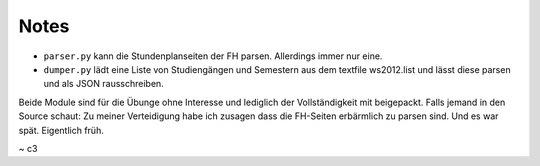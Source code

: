 Notes
=====

* ``parser.py`` kann die Stundenplanseiten der FH parsen. Allerdings immer nur eine.
* ``dumper.py`` lädt eine Liste von Studiengängen und Semestern aus dem textfile ws2012.list und lässt diese parsen und als JSON rausschreiben.

Beide Module sind für die Übunge ohne Interesse und lediglich der Vollständigkeit mit beigepackt.
Falls jemand in den Source schaut: Zu meiner Verteidigung habe ich zusagen dass die FH-Seiten erbärmlich zu parsen sind.
Und es war spät. Eigentlich früh.

~ c3
